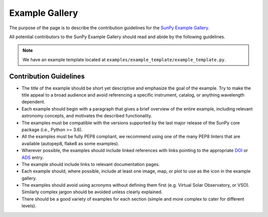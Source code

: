.. _example_gallery:

***************
Example Gallery
***************

The purpose of the page is to describe the contribution guidelines for the `SunPy Example Gallery <https://docs.sunpy.org/en/stable/generated/gallery/index.html>`_.

All potential contributors to the SunPy Example Gallery should read and abide by the following guidelines.

.. note:: We have an example template located at ``examples/example_template/example_template.py``.

Contribution Guidelines
=======================

* The title of the example should be short yet descriptive and emphasize the goal of the example.
  Try to make the title appeal to a broad audience and avoid referencing a specific instrument, catalog, or anything wavelength dependent.

* Each example should begin with a paragraph that gives a brief overview of the entire example, including relevant astronomy concepts, and motivates the described functionality.

* The examples must be compatible with the versions supported by the last major release of the SunPy core package (i.e., Python >= 3.6).

* All the examples must be fully PEP8 compliant, we recommend using one of the many PEP8 linters that are available (autopep8, flake8 as some examples).

* Wherever possible, the examples should include linked references with links pointing to the appropriate `DOI <https://zenodo.org/record/2551710>`_ or `ADS <https://ui.adsabs.harvard.edu/>`_ entry.

* The example should include links to relevant documentation pages.

* Each example should, where possible, include at least one image, map, or plot to use as the icon in the example gallery.

* The examples should avoid using acronyms without defining them first (e.g. Virtual Solar Observatory, or VSO).
  Similarly complex jargon should be avoided unless clearly explained.

* There should be a good variety of examples for each section (simple and more complex to cater for different levels).
